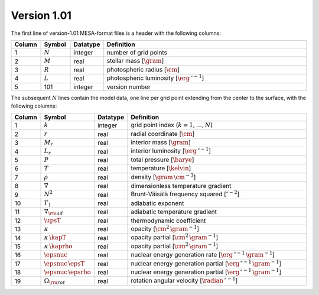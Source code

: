 Version 1.01
------------

The first line of version-1.01 MESA-format files is a header with the following columns:

.. list-table::
   :widths: 10 10 10 70
   :header-rows: 1

   * - Column
     - Symbol
     - Datatype
     - Definition
   * - 1
     - :math:`N`
     - integer
     - number of grid points
   * - 2
     - :math:`M`
     - real
     - stellar mass [:math:`\gram`]
   * - 3
     - :math:`R`
     - real
     - photospheric radius [:math:`\cm`]
   * - 4
     - :math:`L`
     - real
     - photospheric luminosity [:math:`\erg\,\second^{-1}`]
   * - 5
     - 101
     - integer
     - version number

The subsequent :math:`N` lines contain the model data, one line per
grid point extending from the center to the surface, with the
following columns:

.. list-table::
   :widths: 10 10 10 70
   :header-rows: 1

   * - Column
     - Symbol
     - Datatype
     - Definition
   * - 1
     - :math:`k`
     - integer
     - grid point index (:math:`k=1,\ldots,N`)
   * - 2
     - :math:`r`
     - real
     - radial coordinate [:math:`\cm`]
   * - 3
     - :math:`M_{r}`
     - real
     - interior mass [:math:`\gram`]
   * - 4
     - :math:`L_{r}`
     - real
     - interior luminosity [:math:`\erg\,\second^{-1}`]
   * - 5
     - :math:`P`
     - real
     - total pressure [:math:`\barye`]
   * - 6
     - :math:`T`
     - real
     - temperature [:math:`\kelvin`]
   * - 7
     - :math:`\rho`
     - real
     - density [:math:`\gram\,\cm^{-3}`]
   * - 8
     - :math:`\nabla`
     - real
     - dimensionless temperature gradient
   * - 9
     - :math:`N^{2}`
     - real
     - Brunt-Väisälä frequency squared [:math:`\second^{-2}`]
   * - 10
     - :math:`\Gamma_{1}`
     - real
     - adiabatic exponent
   * - 11
     - :math:`\nabla_{\rm ad}`
     - real
     - adiabatic temperature gradient
   * - 12
     - :math:`\upsT`
     - real
     - thermodynamic coefficient
   * - 13
     - :math:`\kappa`
     - real
     - opacity [:math:`\cm^{2}\,\gram^{-1}`]
   * - 14
     - :math:`\kappa\,\kapT`
     - real
     - opacity partial [:math:`\cm^{2}\,\gram^{-1}`]
   * - 15
     - :math:`\kappa\,\kaprho`
     - real
     - opacity partial [:math:`\cm^{2}\,\gram^{-1}`]
   * - 16
     - :math:`\epsnuc`
     - real
     - nuclear energy generation rate [:math:`\erg\,\second^{-1}\,\gram^{-1}`]
   * - 17
     - :math:`\epsnuc\,\epsT`
     - real
     - nuclear energy generation partial [:math:`\erg\,\second^{-1}\,\gram^{-1}`]
   * - 18
     - :math:`\epsnuc\,\epsrho`
     - real
     - nuclear energy generation partial [:math:`\erg\,\second^{-1}\,\gram^{-1}`]
   * - 19
     - :math:`\Omega_{\rm rot}`
     - real
     - rotation angular velocity [:math:`\radian\,\second^{-1}`]
